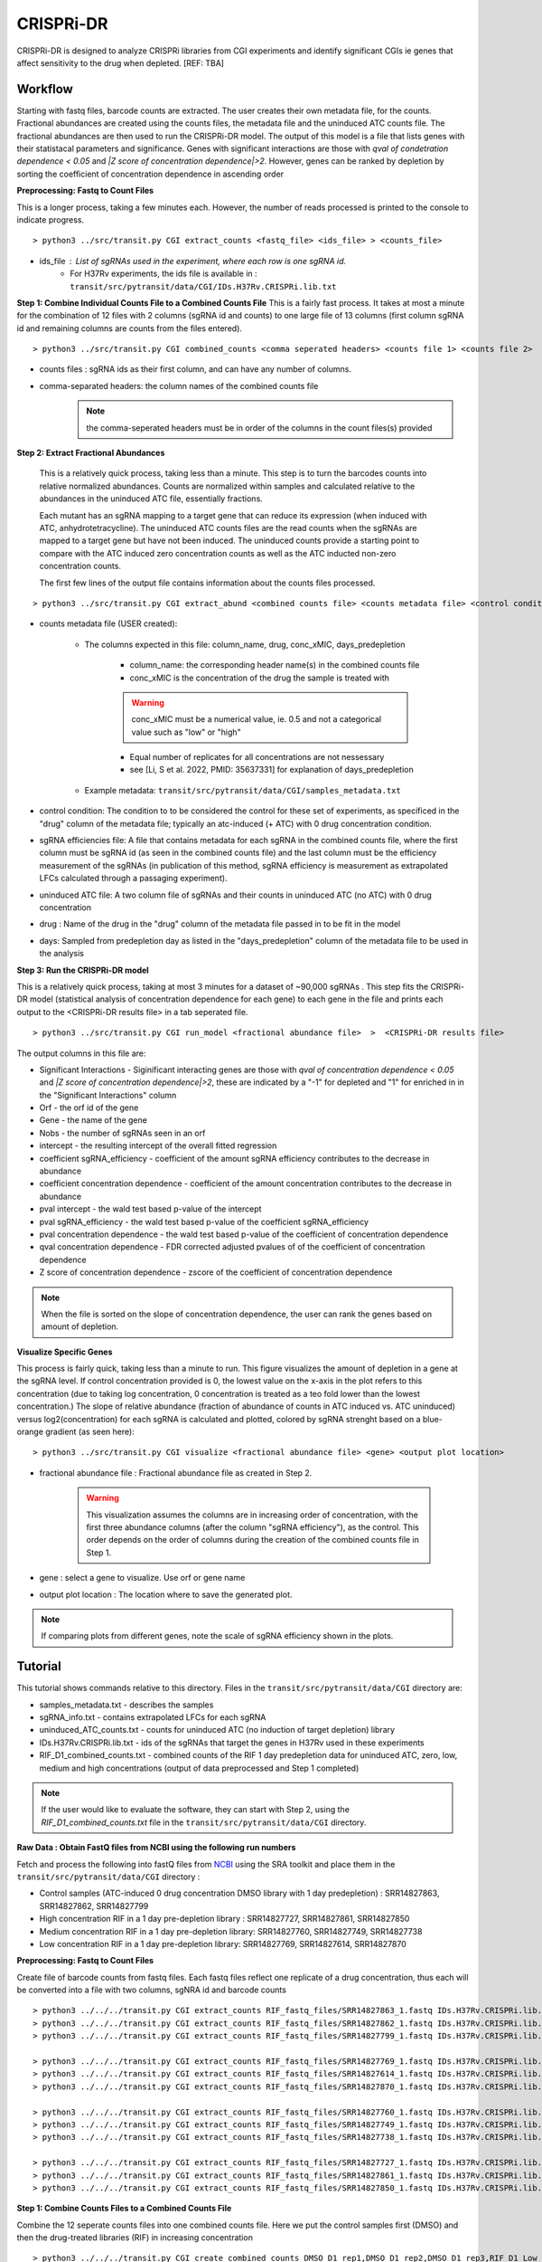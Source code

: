 .. rst-class:: transit_clionly

.. _cgi:


CRISPRi-DR
==========
CRISPRi-DR is designed to analyze CRISPRi libraries from CGI experiments and identify significant CGIs ie genes that affect sensitivity to the drug when depleted. 
[REF: TBA]


Workflow
--------
Starting with fastq files, barcode counts are extracted. The user creates their own metadata file, for the counts. Fractional abundances are created using the counts files, the metadata file and the uninduced ATC counts file. The fractional abundances are then used to run the CRISPRi-DR model. The output of this model is a file that lists genes with their statistacal parameters and significance. Genes with significant interactions are those with *qval of condetration dependence < 0.05* and *\|Z score of concentration dependence|>2*. However, genes can be ranked by depletion by sorting the coefficient of concentration dependence in ascending order


.. image:: _images/CGI_workflow.png
  :width: 1000
  :alt: Alternative text

**Preprocessing: Fastq to Count Files**

This is a longer process, taking a few minutes each. However, the number of reads processed is printed to the console to indicate progress.

::

    > python3 ../src/transit.py CGI extract_counts <fastq_file> <ids_file> > <counts_file>

* ids_file : List of sgRNAs used in the experiment, where each row is one sgRNA id. 
    * For H37Rv experiments, the ids file is available in : ``transit/src/pytransit/data/CGI/IDs.H37Rv.CRISPRi.lib.txt``


**Step 1: Combine Individual Counts File to a Combined Counts File**
This is a fairly fast process. It takes at most a minute for the combination of 12 files with 2 columns (sgRNA id and counts) to one large file of 13 columns (first column sgRNA id and remaining columns are counts from the files entered). 

::

    > python3 ../src/transit.py CGI combined_counts <comma seperated headers> <counts file 1> <counts file 2>  ... <counts_file n> > <combined counts file>

* counts files : sgRNA ids as their first column, and can have any number of columns.
* comma-separated headers: the column names of the combined counts file
    .. note::
        the comma-seperated headers must be in order of the columns in the count files(s) provided
 

**Step 2: Extract Fractional Abundances**

 This is a relatively quick process, taking less than a minute. This step is to turn the barcodes counts into relative normalized abundances. Counts are normalized within samples and calculated relative to the abundances in the uninduced ATC file, essentially fractions. 

 Each mutant has an sgRNA mapping to a target gene that can reduce its expression (when induced with ATC, anhydrotetracycline). The uninduced ATC counts files are the read counts when the sgRNAs are mapped to a target gene but have not been induced. The uninduced counts provide a starting point to compare with the ATC induced zero concentration counts as well as the ATC inducted non-zero concentration counts. 

 
 The first few lines of the output file contains information about the counts files processed.

::

    > python3 ../src/transit.py CGI extract_abund <combined counts file> <counts metadata file> <control condition> <sgRNA efficiencies file> <uninduced ATC file> <drug> <days>  >  <fractional abundance file>

* counts metadata file (USER created):

    * The columns expected in this file: column_name, drug, conc_xMIC, days_predepletion

        * column_name: the corresponding header name(s) in the combined counts file
        * conc_xMIC is the concentration of the drug the sample is treated with 
        .. warning::
            conc_xMIC must be a numerical value, ie. 0.5 and not a categorical value such as "low" or "high"
        * Equal number of replicates for all concentrations are not nessessary
        * see [Li, S et al. 2022, PMID: 35637331] for explanation of days_predepletion

    * Example metadata: ``transit/src/pytransit/data/CGI/samples_metadata.txt``

* control condition: The condition to to be considered the control for these set of experiments, as specificed in the "drug" column of the metadata file; typically an atc-induced (+ ATC) with 0 drug concentration condition.

* sgRNA efficiencies file: A file that contains metadata for each sgRNA in the combined counts file, where the first column must be sgRNA id (as seen in the combined counts file) and the last column must be the efficiency measurement of the sgRNAs (in publication of this method, sgRNA efficiency is measurement as extrapolated LFCs calculated through a passaging experiment).

* uninduced ATC file: A two column file of sgRNAs and their counts in uninduced ATC (no ATC) with 0 drug concentration 

* drug : Name of the drug in the "drug" column of the metadata file passed in to be fit in the model

* days: Sampled from predepletion day as listed in the "days_predepletion" column of the metadata file to be used in the analysis


**Step 3: Run the CRISPRi-DR model**

This is a relatively quick process, taking at most 3 minutes for a dataset of ~90,000 sgRNAs . This step fits the CRISPRi-DR model (statistical analysis of concentration dependence for each gene) to each gene in the file and prints each output to the <CRISPRi-DR results file> in a tab seperated file. 

::

    > python3 ../src/transit.py CGI run_model <fractional abundance file>  >  <CRISPRi-DR results file>

The output columns in this file are:

* Significant Interactions - Siginificant interacting genes are those with *qval of concentration dependence < 0.05* and *\|Z score of concentration dependence|>2*, these are indicated by a "-1" for depleted and "1" for enriched in in the "Significant Interactions" column

* Orf - the orf id of the gene

* Gene - the name of the gene

* Nobs - the number of sgRNAs seen in an orf

* intercept - the resulting intercept of the overall fitted regression

* coefficient sgRNA_efficiency - coefficient of the amount sgRNA efficiency contributes to the decrease in abundance

* coefficient concentration dependence - coefficient of the amount concentration contributes to the decrease in abundance

* pval intercept - the wald test based p-value of the intercept

* pval sgRNA_efficiency - the wald test based p-value of the coefficient sgRNA_efficiency

* pval concentration dependence - the wald test based p-value of the coefficient of concentration dependence

* qval concentration dependence - FDR corrected adjusted pvalues of of the coefficient of concentration dependence

* Z score of concentration dependence - zscore of the coefficient of concentration dependence

.. note::
    When the file is sorted on the slope of concentration dependence, the user can rank the genes based on amount of depletion.


**Visualize Specific Genes**

This process is fairly quick, taking less than a minute to run. This figure visualizes the amount of depletion in a gene at the sgRNA level. If control concentration provided is 0, the lowest value on the x-axis in the plot refers to this concentration (due to taking log concentration, 0 concentration is treated as a teo fold lower than the lowest concentration.) The slope of relative abundance (fraction of abundance of counts in ATC induced vs. ATC uninduced) versus log2(concentration) for each sgRNA is calculated and plotted, colored by sgRNA strenght based on a blue-orange gradient (as seen here):

.. image:: _images/RVBD3645_lmplot.png
  :width: 400
  :alt: Alternative text

::

    > python3 ../src/transit.py CGI visualize <fractional abundance file> <gene> <output plot location>

* fractional abundance file : Fractional abundance file as created in Step 2. 

    .. warning::
        This visualization assumes the columns are in increasing order of concentration, with the first three abundance columns (after the column "sgRNA efficiency"), as the control. This order depends on the order of columns during the creation of the combined counts file in Step 1.

* gene : select a gene to visualize. Use orf or gene name
* output plot location : The location where to save the generated plot.

.. note::
    If comparing plots from different genes, note the scale of sgRNA efficiency shown in the plots.


Tutorial
-------

This tutorial shows commands relative to this directory. Files in the ``transit/src/pytransit/data/CGI`` directory are: 

* samples_metadata.txt - describes the samples
* sgRNA_info.txt - contains extrapolated LFCs for each sgRNA
* uninduced_ATC_counts.txt - counts for uninduced ATC (no induction of target depletion) library
* IDs.H37Rv.CRISPRi.lib.txt - ids of the sgRNAs that target the genes in H37Rv used in these experiments 
* RIF_D1_combined_counts.txt - combined counts of the RIF 1 day predepletion data for uninduced ATC, zero, low, medium and high concentrations (output of data preprocessed and Step 1 completed)

.. note::

    If the user would like to evaluate the software, they can start with Step 2, using the *RIF_D1_combined_counts.txt* file in the ``transit/src/pytransit/data/CGI`` directory.

**Raw Data : Obtain FastQ files from NCBI using the following run numbers**

Fetch and process the following into fastQ files from `NCBI <https://www.ncbi.nlm.nih.gov/bioproject/PRJNA738381/>`_ using the SRA toolkit and place them in the ``transit/src/pytransit/data/CGI`` directory :

* Control samples (ATC-induced 0 drug concentration DMSO library with 1 day predepletion) : SRR14827863, SRR14827862, SRR14827799

* High concentration RIF in a 1 day pre-depletion library : SRR14827727, SRR14827861, SRR14827850

* Medium concentration RIF in a 1 day pre-depletion library: SRR14827760, SRR14827749, SRR14827738

* Low concentration RIF in a 1 day pre-depletion library: SRR14827769, SRR14827614, SRR14827870
    
**Preprocessing: Fastq to Count Files**

Create file of barcode counts from fastq files. Each fastq files reflect one replicate of a drug concentration, thus each will be converted into a file with two columns, sgNRA id and barcode counts

::
    
    > python3 ../../../transit.py CGI extract_counts RIF_fastq_files/SRR14827863_1.fastq IDs.H37Rv.CRISPRi.lib.txt > DMSO_D1_rep1.counts
    > python3 ../../../transit.py CGI extract_counts RIF_fastq_files/SRR14827862_1.fastq IDs.H37Rv.CRISPRi.lib.txt > DMSO_D1_rep2.counts
    > python3 ../../../transit.py CGI extract_counts RIF_fastq_files/SRR14827799_1.fastq IDs.H37Rv.CRISPRi.lib.txt > DMSO_D1_rep3.counts  

    > python3 ../../../transit.py CGI extract_counts RIF_fastq_files/SRR14827769_1.fastq IDs.H37Rv.CRISPRi.lib.txt > RIF_D1_Low_rep1.counts
    > python3 ../../../transit.py CGI extract_counts RIF_fastq_files/SRR14827614_1.fastq IDs.H37Rv.CRISPRi.lib.txt > RIF_D1_Low_rep2.counts
    > python3 ../../../transit.py CGI extract_counts RIF_fastq_files/SRR14827870_1.fastq IDs.H37Rv.CRISPRi.lib.txt > RIF_D1_Low_rep3.counts  

    > python3 ../../../transit.py CGI extract_counts RIF_fastq_files/SRR14827760_1.fastq IDs.H37Rv.CRISPRi.lib.txt > RIF_D1_Med_rep1.counts
    > python3 ../../../transit.py CGI extract_counts RIF_fastq_files/SRR14827749_1.fastq IDs.H37Rv.CRISPRi.lib.txt > RIF_D1_Med_rep2.counts
    > python3 ../../../transit.py CGI extract_counts RIF_fastq_files/SRR14827738_1.fastq IDs.H37Rv.CRISPRi.lib.txt > RIF_D1_Med_rep3.counts 

    > python3 ../../../transit.py CGI extract_counts RIF_fastq_files/SRR14827727_1.fastq IDs.H37Rv.CRISPRi.lib.txt > RIF_D1_High_rep1.counts
    > python3 ../../../transit.py CGI extract_counts RIF_fastq_files/SRR14827861_1.fastq IDs.H37Rv.CRISPRi.lib.txt > RIF_D1_High_rep2.counts
    > python3 ../../../transit.py CGI extract_counts RIF_fastq_files/SRR14827850_1.fastq IDs.H37Rv.CRISPRi.lib.txt > RIF_D1_High_rep3.counts 



**Step 1: Combine Counts Files to a Combined Counts File**

Combine the 12 seperate counts files into one combined counts file. Here we put the control samples first (DMSO) and then the drug-treated libraries (RIF) in increasing concentration

::

    > python3 ../../../transit.py CGI create_combined_counts DMSO_D1_rep1,DMSO_D1_rep2,DMSO_D1_rep3,RIF_D1_Low_rep1,RIF_D1_Low_rep2,RIF_D1_Low_rep3,RIF_D1_Med_rep1,RIF_D1_Med_rep2,RIF_D1_Med_rep3,RIF_D1_High_rep1,RIF_D1_High_rep2,RIF_D1_High_rep3  DMSO_D1_rep1.counts DMSO_D1_rep2.counts DMSO_D1_rep3.counts RIF_D1_Low_rep1.counts RIF_D1_Low_rep2.counts RIF_D1_Low_rep3.counts RIF_D1_Med_rep1.counts RIF_D1_Med_rep2.counts RIF_D1_Med_rep3.counts RIF_D1_High_rep1.counts RIF_D1_High_rep2.counts RIF_D1_High_rep3.counts > RIF_D1_combined_counts.txt 

The resulting file will have 13 columns, where the first column is sgRNA ids and the remaining are the counts for three replicates each for DMSO, RIF D1 Low Concentration, RIF D1 Med Concentration and RIF D1 High Concentration, respectively.

**Step 2: Extract Fractional Abundances**

.. note::
    As a part of this step, the *user must also generate a metadata file.* , ie. ``samples_metadata.txt``. Note the values in the conc_xMIC column is actual values (0.0625, 0.125, 0.25) and not categorical values ("low", "medium", "high") as seen in the counts file names. 

::

    > python3 ../../../transit.py CGI extract_abund RIF_D1_combined_counts.txt samples_metadata.txt DMSO sgRNA_info.txt uninduced_ATC_counts.txt RIF 1  >  RIF_D1_frac_abund.txt

The result of this command should be a file with a set of comments at the top, detailing the libraries used (DMSO and RIF). There should be a total of 17 columns, the last 12 of which are the calculated abundances, the first is the sgRNA ids followed by the orf/gene the sgRNA is targeting, uninduced ATC values, and sgRNA efficiency. 

**Step 3: Run the CRISPRi-DR model**
::

    > python3 ../../../transit.py CGI run_model RIF_D1_frac_abund.txt > RIF_D1_CRISPRi-DR_results.txt

There should be a total of 184 significant gene interactions, where 111 are significant depletions and 73 are significantly enriched. 

.. note::
    When the file is sorted on the slope of concentration dependence, the user can rank the genes based on amount of depletion.

**Visualize Specific Genes**

Here are a few samples of the interactions visualized at the sgRNA level for this experiment. Note the difference in sgRNA efficiency scales shown.

*Significantly depleted gene : RVBD3645*

*RVBD3645* is one of the significantly depleted genes in this experiment. In this plot, notice how most of the slopes are negative but the amount of depletion varies, where the more blue slopes (higher sgRNA efficiency) are steeper than orange sgRNA slopes (lower sgRNA efficiency)

.. image:: _images/RVBD3645_lmplot.png
  :width: 400
  :alt: Alternative text

::

    > python3 ../../../transit.py CGI visualize RIF_D1_frac_abund.txt RVBD3645 ./RVBD3645_lmplot.png

*Significantly enriched gene : ndh*

*ndh* is one of the signifincantly enriched genes in this experiment. In its plot, notice how sgRNAs of high efficiency (blue green ones) show a strong upwards trend but those will lower efficiency (the orange ones) do not. In fact there a few sgRNAs that show almost no change in fractional abundace as concentration increases.

.. image:: _images/ndh_lmplot.png
  :width: 400
  :alt: Alternative text

::

    > python3 ../../../transit.py CGI visualize RIF_D1_frac_abund.txt ndh ./ndh_lmplot.png #enriched

*Non-interacting gene : thiL*

*thiL* is an example on an non-interacting gene. It was found to be neither signifinicantly enriched nor depleted. Notice how in its plot, most of the slopes are fairly flat. As seen in the plots of *RVBD3645* and *ndh*, the bluer slopes show greater depletion than the orange slopes, but there is no overall trend present

.. image:: _images/thiL_lmplot.png
  :width: 400
  :alt: Alternative text


::

    > python3 ../../../transit.py CGI visualize RIF_D1_frac_abund.txt thiL ./thiL_lmplot.png 
